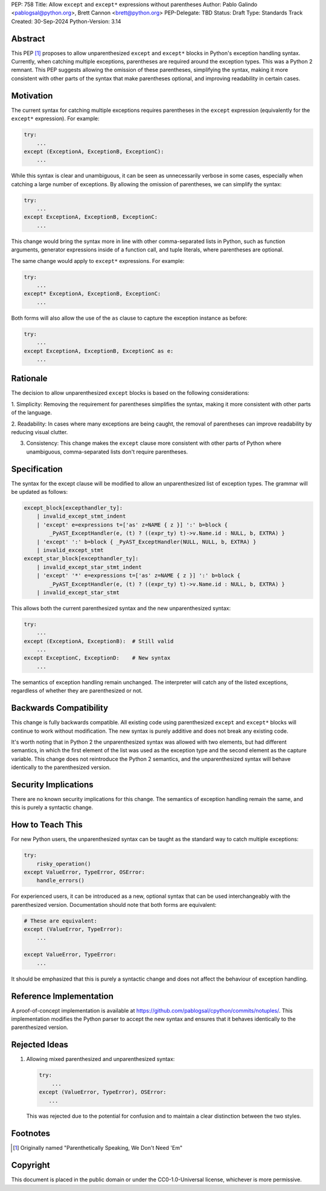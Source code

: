 PEP: 758
Title: Allow ``except`` and ``except*`` expressions without parentheses
Author: Pablo Galindo <pablogsal@python.org>, Brett Cannon <brett@python.org>
PEP-Delegate: TBD
Status: Draft
Type: Standards Track
Created: 30-Sep-2024
Python-Version: 3.14


Abstract
========

This PEP [1]_ proposes to allow unparenthesized ``except`` and ``except*``
blocks in Python's exception handling syntax. Currently, when catching multiple
exceptions, parentheses are required around the exception types. This was a
Python 2 remnant. This PEP suggests allowing the omission of these parentheses,
simplifying the syntax, making it more consistent with other parts of the syntax
that make parentheses optional, and improving readability in certain cases.


Motivation
==========

The current syntax for catching multiple exceptions requires parentheses in the
``except`` expression (equivalently for the ``except*`` expression). For
example:

.. code-block:: python

    try:
        ...
    except (ExceptionA, ExceptionB, ExceptionC):
        ...

While this syntax is clear and unambiguous, it can be seen as unnecessarily
verbose in some cases, especially when catching a large number of exceptions. By
allowing the omission of parentheses, we can simplify the syntax:

.. code-block:: python

    try:
        ...
    except ExceptionA, ExceptionB, ExceptionC:
        ...

This change would bring the syntax more in line with other comma-separated lists
in Python, such as function arguments, generator expressions inside of a
function call, and tuple literals, where parentheses are optional.

The same change would apply to ``except*`` expressions. For example:

.. code-block:: python

    try:
        ...
    except* ExceptionA, ExceptionB, ExceptionC:
        ...

Both forms will also allow the use of the ``as`` clause to capture the exception
instance as before:

.. code-block:: python

    try:
        ...
    except ExceptionA, ExceptionB, ExceptionC as e:
        ...


Rationale
=========

The decision to allow unparenthesized ``except`` blocks is based on the
following considerations:

1. Simplicity: Removing the requirement for parentheses simplifies the syntax,
making it more consistent with other parts of the language.

2. Readability: In cases where many exceptions are being caught, the removal of
parentheses can improve readability by reducing visual clutter.

3. Consistency: This change makes the ``except`` clause more consistent with other parts of Python where unambiguous, comma-separated lists don't require parentheses.

Specification
=============

The syntax for the except clause will be modified to allow an unparenthesized
list of exception types. The grammar will be updated as follows:

.. code-block:: peg

    except_block[excepthandler_ty]:
        | invalid_except_stmt_indent
        | 'except' e=expressions t=['as' z=NAME { z }] ':' b=block {
            _PyAST_ExceptHandler(e, (t) ? ((expr_ty) t)->v.Name.id : NULL, b, EXTRA) }
        | 'except' ':' b=block { _PyAST_ExceptHandler(NULL, NULL, b, EXTRA) }
        | invalid_except_stmt
    except_star_block[excepthandler_ty]:
        | invalid_except_star_stmt_indent
        | 'except' '*' e=expressions t=['as' z=NAME { z }] ':' b=block {
            _PyAST_ExceptHandler(e, (t) ? ((expr_ty) t)->v.Name.id : NULL, b, EXTRA) }
        | invalid_except_star_stmt


This allows both the current parenthesized syntax and the new unparenthesized
syntax:

.. code-block:: python

    try:
        ...
    except (ExceptionA, ExceptionB):  # Still valid
        ...
    except ExceptionC, ExceptionD:    # New syntax
        ...

The semantics of exception handling remain unchanged. The interpreter will catch
any of the listed exceptions, regardless of whether they are parenthesized or
not.


Backwards Compatibility
=======================

This change is fully backwards compatible. All existing code using parenthesized
``except`` and ``except*`` blocks will continue to work without modification.
The new syntax is purely additive and does not break any existing code.

It's worth noting that in Python 2 the unparenthesized syntax was allowed with
two elements, but had different semantics, in which the first element of the
list was used as the exception type and the second element as the capture
variable. This change does not reintroduce the Python 2 semantics, and the
unparenthesized syntax will behave identically to the parenthesized version.


Security Implications
=====================

There are no known security implications for this change. The semantics of
exception handling remain the same, and this is purely a syntactic change.


How to Teach This
=================

For new Python users, the unparenthesized syntax can be taught as the standard
way to catch multiple exceptions:

.. code-block:: python

    try:
        risky_operation()
    except ValueError, TypeError, OSError:
        handle_errors()

For experienced users, it can be introduced as a new, optional syntax that can
be used interchangeably with the parenthesized version. Documentation should
note that both forms are equivalent:

.. code-block:: python

    # These are equivalent:
    except (ValueError, TypeError):
        ...

    except ValueError, TypeError:
        ...

It should be emphasized that this is purely a syntactic change and does not
affect the behaviour of exception handling.


Reference Implementation
========================

A proof-of-concept implementation is available at
https://github.com/pablogsal/cpython/commits/notuples/. This implementation
modifies the Python parser to accept the new syntax and ensures that it behaves
identically to the parenthesized version.


Rejected Ideas
==============

1. Allowing mixed parenthesized and unparenthesized syntax:

   .. code-block:: python

      try:
          ...
      except (ValueError, TypeError), OSError:
         ...

   This was rejected due to the potential for confusion and to maintain a clear
   distinction between the two styles.

Footnotes
=========

.. [1] Originally named "Parenthetically Speaking, We Don't Need 'Em"

Copyright
=========

This document is placed in the public domain or under the
CC0-1.0-Universal license, whichever is more permissive.
